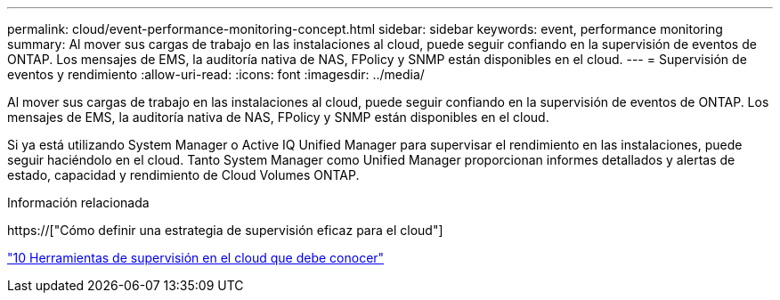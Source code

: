 ---
permalink: cloud/event-performance-monitoring-concept.html 
sidebar: sidebar 
keywords: event, performance monitoring 
summary: Al mover sus cargas de trabajo en las instalaciones al cloud, puede seguir confiando en la supervisión de eventos de ONTAP. Los mensajes de EMS, la auditoría nativa de NAS, FPolicy y SNMP están disponibles en el cloud. 
---
= Supervisión de eventos y rendimiento
:allow-uri-read: 
:icons: font
:imagesdir: ../media/


[role="lead"]
Al mover sus cargas de trabajo en las instalaciones al cloud, puede seguir confiando en la supervisión de eventos de ONTAP. Los mensajes de EMS, la auditoría nativa de NAS, FPolicy y SNMP están disponibles en el cloud.

Si ya está utilizando System Manager o Active IQ Unified Manager para supervisar el rendimiento en las instalaciones, puede seguir haciéndolo en el cloud. Tanto System Manager como Unified Manager proporcionan informes detallados y alertas de estado, capacidad y rendimiento de Cloud Volumes ONTAP.

.Información relacionada
https://["Cómo definir una estrategia de supervisión eficaz para el cloud"]

link:../data-protection/index.html["10 Herramientas de supervisión en el cloud que debe conocer"]
